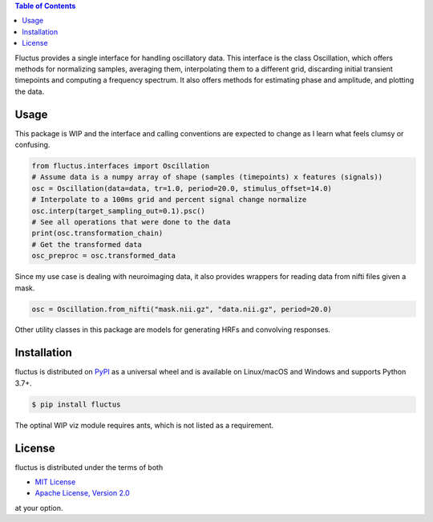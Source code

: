 .. raw:: html

         <h1 align="center">Fluctus</h1>
         <p align="center">
         <img width="256px" src="img/banner.png" alt="Banner">
         </p>


.. contents:: **Table of Contents**
    :backlinks: none


Fluctus provides a single interface for handling oscillatory data.
This interface is the class Oscillation, which offers methods for
normalizing samples, averaging them, interpolating them to a different grid,
discarding initial transient timepoints and computing a frequency spectrum.
It also offers methods for estimating phase and amplitude, and plotting the data.

Usage
-----

This package is WIP and the interface and calling conventions are expected to
change as I learn what feels clumsy or confusing.

.. code-block:: python
                
    from fluctus.interfaces import Oscillation
    # Assume data is a numpy array of shape (samples (timepoints) x features (signals))
    osc = Oscillation(data=data, tr=1.0, period=20.0, stimulus_offset=14.0)
    # Interpolate to a 100ms grid and percent signal change normalize
    osc.interp(target_sampling_out=0.1).psc()
    # See all operations that were done to the data
    print(osc.transformation_chain)
    # Get the transformed data
    osc_preproc = osc.transformed_data

Since my use case is dealing with neuroimaging data, it also provides wrappers
for reading data from nifti files given a mask.

.. code-block:: python

    osc = Oscillation.from_nifti("mask.nii.gz", "data.nii.gz", period=20.0)

Other utility classes in this package are models for generating HRFs and convolving
responses.

Installation
------------

fluctus is distributed on `PyPI <https://pypi.org>`_ as a universal
wheel and is available on Linux/macOS and Windows and supports
Python 3.7+.

.. code-block:: bash

    $ pip install fluctus

The optinal WIP viz module requires ants, which is not listed as a requirement.

License
-------

fluctus is distributed under the terms of both

- `MIT License <https://choosealicense.com/licenses/mit>`_
- `Apache License, Version 2.0 <https://choosealicense.com/licenses/apache-2.0>`_

at your option.
